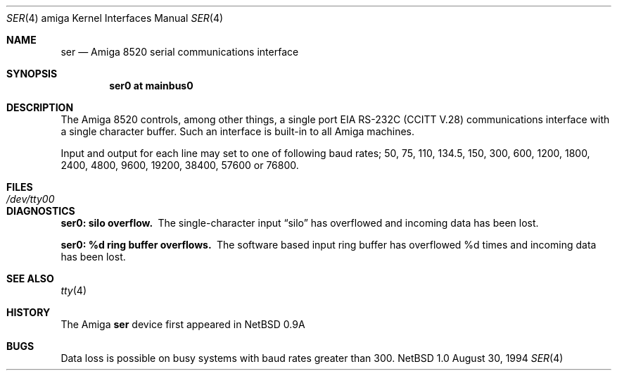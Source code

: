 .\" Copyright (c) 1990, 1991 The Regents of the University of California.
.\" All rights reserved.
.\"
.\" This code is derived from software contributed to Berkeley by
.\" the Systems Programming Group of the University of Utah Computer
.\" Science Department.
.\" Redistribution and use in source and binary forms, with or without
.\" modification, are permitted provided that the following conditions
.\" are met:
.\" 1. Redistributions of source code must retain the above copyright
.\"    notice, this list of conditions and the following disclaimer.
.\" 2. Redistributions in binary form must reproduce the above copyright
.\"    notice, this list of conditions and the following disclaimer in the
.\"    documentation and/or other materials provided with the distribution.
.\" 3. All advertising materials mentioning features or use of this software
.\"    must display the following acknowledgement:
.\"	This product includes software developed by the University of
.\"	California, Berkeley and its contributors.
.\" 4. Neither the name of the University nor the names of its contributors
.\"    may be used to endorse or promote products derived from this software
.\"    without specific prior written permission.
.\"
.\" THIS SOFTWARE IS PROVIDED BY THE REGENTS AND CONTRIBUTORS ``AS IS'' AND
.\" ANY EXPRESS OR IMPLIED WARRANTIES, INCLUDING, BUT NOT LIMITED TO, THE
.\" IMPLIED WARRANTIES OF MERCHANTABILITY AND FITNESS FOR A PARTICULAR PURPOSE
.\" ARE DISCLAIMED.  IN NO EVENT SHALL THE REGENTS OR CONTRIBUTORS BE LIABLE
.\" FOR ANY DIRECT, INDIRECT, INCIDENTAL, SPECIAL, EXEMPLARY, OR CONSEQUENTIAL
.\" DAMAGES (INCLUDING, BUT NOT LIMITED TO, PROCUREMENT OF SUBSTITUTE GOODS
.\" OR SERVICES; LOSS OF USE, DATA, OR PROFITS; OR BUSINESS INTERRUPTION)
.\" HOWEVER CAUSED AND ON ANY THEORY OF LIABILITY, WHETHER IN CONTRACT, STRICT
.\" LIABILITY, OR TORT (INCLUDING NEGLIGENCE OR OTHERWISE) ARISING IN ANY WAY
.\" OUT OF THE USE OF THIS SOFTWARE, EVEN IF ADVISED OF THE POSSIBILITY OF
.\" SUCH DAMAGE.
.\"
.\"     from: @(#)dca.4	5.2 (Berkeley) 3/27/91
.\"	$Id: ser.4,v 1.1.1.1 1995/10/18 08:44:27 deraadt Exp $
.\"
.Dd August 30, 1994
.Dt SER 4 amiga
.Os NetBSD 1.0
.Sh NAME
.Nm ser
.Nd
.Tn Amiga 8520
serial communications interface
.Sh SYNOPSIS
.Cd "ser0 at mainbus0"
.Sh DESCRIPTION
The
.Tn Amiga 8520
controls, among other things, a single port
.Tn EIA
.Tn RS-232C
.Pf ( Tn CCITT
.Tn V.28 )
communications interface with a single character buffer.
Such an interface is built-in to all Amiga machines.
.Pp
Input and output for each line may set to one of following baud rates;
50, 75, 110, 134.5, 150, 300, 600, 1200, 1800, 2400, 4800, 9600, 
19200, 38400, 57600 or 76800.
.Sh FILES
.Bl -tag -width Pa
.It Pa /dev/tty00
.El
.Sh DIAGNOSTICS
.Bl -diag
.It ser0: silo overflow.
The single-character input
.Dq silo
has overflowed and incoming data has been lost.
.It ser0: %d ring buffer overflows.
The software based input ring buffer
has overflowed %d times and incoming data has been lost.
.El
.Sh SEE ALSO
.Xr tty 4
.Sh HISTORY
The
.Tn Amiga
.Nm
device first appeared in
.Nx 0.9a
.Sh BUGS
Data loss is possible on busy systems with baud rates greater than 300.
